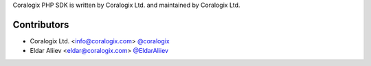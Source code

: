 Coralogix PHP SDK is written by Coralogix Ltd. and maintained by Coralogix Ltd.

Contributors
````````````

- Coralogix Ltd. <info@coralogix.com> `@coralogix <https://github.com/coralogix>`_
- Eldar Aliiev <eldar@coralogix.com> `@EldarAliiev <https://github.com/EldarAliiev>`_
